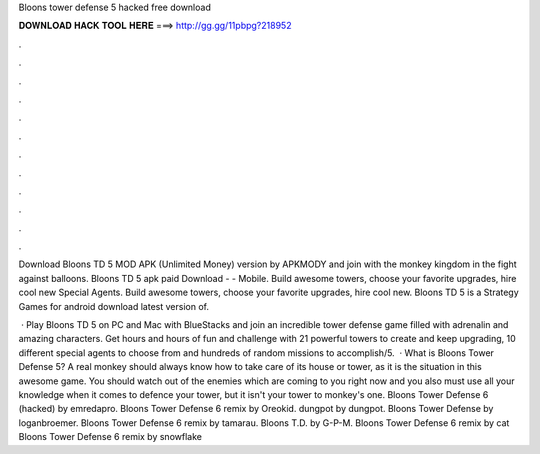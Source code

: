Bloons tower defense 5 hacked free download



𝐃𝐎𝐖𝐍𝐋𝐎𝐀𝐃 𝐇𝐀𝐂𝐊 𝐓𝐎𝐎𝐋 𝐇𝐄𝐑𝐄 ===> http://gg.gg/11pbpg?218952



.



.



.



.



.



.



.



.



.



.



.



.

Download Bloons TD 5 MOD APK (Unlimited Money) version by APKMODY and join with the monkey kingdom in the fight against balloons. Bloons TD 5 apk paid Download -  - Mobile. Build awesome towers, choose your favorite upgrades, hire cool new Special Agents. Build awesome towers, choose your favorite upgrades, hire cool new. Bloons TD 5 is a Strategy Games for android download latest version of.

 · Play Bloons TD 5 on PC and Mac with BlueStacks and join an incredible tower defense game filled with adrenalin and amazing characters. Get hours and hours of fun and challenge with 21 powerful towers to create and keep upgrading, 10 different special agents to choose from and hundreds of random missions to accomplish/5.  · What is Bloons Tower Defense 5? A real monkey should always know how to take care of its house or tower, as it is the situation in this awesome game. You should watch out of the enemies which are coming to you right now and you also must use all your knowledge when it comes to defence your tower, but it isn't your tower to monkey's one. Bloons Tower Defense 6 (hacked) by emredapro. Bloons Tower Defense 6 remix by Oreokid. dungpot by dungpot. Bloons Tower Defense by loganbroemer. Bloons Tower Defense 6 remix by tamarau. Bloons T.D. by G-P-M. Bloons Tower Defense 6 remix by cat Bloons Tower Defense 6 remix by snowflake
